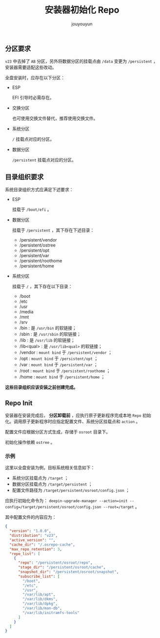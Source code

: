 # % Options Settings: https://orgmode.org/manual/Export-Settings.html
#+OPTIONS: timestamp:nil ^:nil <:nil p:t prop:t tags:t tasks:t todo:t
#+LATEX_CLASS: article
#+LaTeX_CLASS_OPTIONS: [a4paper,12pt]
#+LATEX_HEADER: \usepackage{booktabs}
# % to include pdf/eps/png files
#+LATEX_HEADER: \usepackage{indentfirst}
#+LATEX_HEADER: \usepackage{graphicx}
# % useful to add 'todo' markers
#+LaTeX_HEADER: \usepackage{todonotes}
#+LaTeX_HEADER: \setlength{\marginparwidth}{2cm} % fix todonotes warning
# % hyperrefs
#+LaTeX_HEADER: \usepackage{hyperref}
# % ----------------- Code blocks ----------------
# % Dependencies: pip install pygments
# % nice source code formatting
#+LaTeX_HEADER: \usepackage{xcolor}
#+LaTeX_HEADER: \definecolor{bg}{rgb}{0.98,0.98,0.98}
#+LaTeX_HEADER: \usepackage[cache=false]{minted}
#+LaTeX_HEADER: \setminted{
#+LaTeX_HEADER:   fontsize=\small,
#+LaTeX_HEADER:   baselinestretch=1,
#+LaTeX_HEADER:   xleftmargin=4em,
#+LaTeX_HEADER:   breaklines,
#+LaTeX_HEADER:   mathescape,
#+LaTeX_HEADER:   linenos,
#+LaTeX_HEADER:   numbersep=5pt,
#+LaTeX_HEADER:   frame=leftline,
#+LaTeX_HEADER:   framesep=2mm,
#+LaTeX_HEADER:   autogobble,
#+LaTeX_HEADER:   style=tango,
#+LaTeX_HEADER:   bgcolor=bg
#+LaTeX_HEADER: }
# % change style of section headings
#+LaTeX_HEADER: \usepackage{sectsty}
#+LaTeX_HEADER: \allsectionsfont{\sffamily}
# % only required for orgmode ticked TODO items, can remove
#+LaTeX_HEADER: \usepackage{amssymb}
# % only required for underlining text
#+LaTeX_HEADER: \usepackage[normalem]{ulem}
# % often use this in differential operators:
#+LaTeX_HEADER: \renewcommand{\d}{\ensuremath{\mathrm{d}}}
# % allow more reasonable text width for most documents than LaTeX default
#+LaTeX_HEADER: \setlength{\textheight}{21cm}
#+LaTeX_HEADER: \setlength{\textwidth}{16cm}
# % reduce left and right margins accordingly
#+LaTeX_HEADER: \setlength{\evensidemargin}{-0cm}
#+LaTeX_HEADER: \setlength{\oddsidemargin}{-0cm}
# % reduce top margin
#+LaTeX_HEADER: \setlength{\topmargin}{0cm}
# % references formats
#+LaTeX_HEADER: \usepackage[round]{natbib}
# % Chinese supported
#+LATEX_HEADER: \usepackage{ctex}
# % Increase default line spacing a little
#+LATEX_HEADER: \usepackage{setspace}
#+LATEX_HEADER: \renewcommand{\baselinestretch}{1.5}
#+LATEX_HEADER: \setlength{\parskip}{0.8em}
# % Line & paragraph space end
# % item list margin
#+LATEX_HEADER: \usepackage{enumitem}
# % Breaking Page Between Title and Toc
#+LATEX_HEADER: \makeatletter \def\@maketitle{\null \begin{center} {\vskip 5em \Huge \@title} \vskip 30em {\LARGE \@author} \vskip 3em {\LARGE \@date} \end{center} \newpage} \makeatother
# % End of Breaking Page Between Title and Toc
#+LATEX_HEADER: \renewcommand\contentsname{目录}
# Generate Tex File: C-c C-e l l; then replace verbatim with minted, and must special the code language
#+LATEX_HEADER: % Generate PDF: xelatex -shell-escape <tex file>
#+AUTHOR: jouyouyun
#+EMAIL: yanbowen717@gmail.com
#+TITLE: 安装器初始化 Repo

#+latex: \newpage
** 分区要求
=v23= 中去掉了 =AB= 分区，另外将数据分区的挂载点由 =/data= 变更为 =/persistent= ，安装器需要适配这些改动。

全盘安装时，应存在以下分区：
+ ESP

  EFI 引导时必需存在。
+ 交换分区

  也可使用交换文件替代，推荐使用交换文件。
+ 系统分区

  =/= 挂载点对应的分区。
+ 数据分区

  =/persistent= 挂载点对应的分区。

** 目录组织要求

系统目录组织方式应满足下述要求：
+ ESP

  挂载于  =/boot/efi= 。
+ 数据分区

  挂载于 =/persistent= ，其下存在下述目录：
  - /persistent/vendor
  - /persistent/ostree
  - /persistent/opt
  - /persistent/var
  - /persistent/roothome
  - /persistent/home
+ 系统分区

  挂载于 =/= ，其下存在以下目录：
  - /boot
  - /etc
  - /usr
  - /media
  - /mnt
  - /srv
  - /bin : 是 =/usr/bin= 的软链接；
  - /sbin : 是 =/usr/sbin= 的软链接；
  - /lib : 是 =/usr/lib= 的软链接；
  - /lib<qual> : 是 =/usr/lib<qual>= 的软链接；
  - /vendor : =mount bind= 于 =/persistent/vendor= ；
  - /opt : =mount bind= 于 =/persistent/opt= ；
  - /var : =mount bind= 于 =/persistent/var= ；
  - /root : =mount bind= 于 =/persistent/roothome= ；
  - /home : =mount bind= 于 =/persistent/home= ；

*这些目录组织应该安装之前创建完成。*

** Repo Init
安装器在安装完成后， *分区卸载前* ，应执行原子更新程序完成本地 =Repo= 初始化。调用原子更新程序时应指定配置文件、系统分区挂载点和 =action= 。

配置文件应根据分区方式生成，存储于 =osroot= 目录下。

初始化操作依赖 =ostree= 。

*** 示例
这里以全盘安装为例，目标系统相关信息如下：
+ 系统分区挂载点为 =/target= ；
+ 数据分区挂载点为 =/target/persistent= ；
+ 配置文件路径为 =/target/persistent/osroot/config.json= ；

应执行初始化命令为： ~deepin-upgrade-manager --action=init --config=/target/persistent/osroot/config.json --root=/target~ 。

其中配置文件的内容应为：
#+begin_src json
{
  "version": "1.0.0",
  "distribution": "v23",
  "active_version": "",
  "cache_dir": "/.osrepo-cache",
  "max_repo_retention": 3,
  "repo_list": [
    {
      "repo": "/persistent/osroot/repo",
      "stage_dir": "/persistent/osroot/cache",
      "snapshot_dir": "/persistent/osroot/snapshot",
      "subscribe_list": [
        "/boot",
        "/etc",
        "/usr",
        "/var/lib/apt",
        "/var/lib/dkms",
        "/var/lib/dpkg",
        "/var/lib/man-db",
        "/var/lib/initramfs-tools"
      ]
    }
  ]
}
#+end_src
